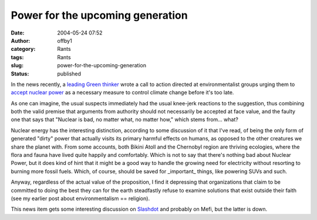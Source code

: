 Power for the upcoming generation
#################################
:date: 2004-05-24 07:52
:author: offby1
:category: Rants
:tags: Rants
:slug: power-for-the-upcoming-generation
:status: published

In the news recently, a `leading Green
thinker <http://www.ecolo.org/lovelock/>`__ wrote a call to action
directed at environmentalist groups urging them to `accept nuclear
power <http://news.independent.co.uk/uk/environment/story.jsp?story=524313>`__
as a necessary measure to control climate change before it's too late.

As one can imagine, the usual suspects immediately had the usual
knee-jerk reactions to the suggestion, thus combining both the valid
premise that arguments from authority should not necessarily be accepted
at face value, and the faulty one that says that "Nuclear is bad, no
matter what, no matter how," which stems from... what?

Nuclear energy has the interesting distinction, according to some
discussion of it that I've read, of being the only form of generated
"dirty" power that actually visits its primary harmful effects on
humans, as opposed to the other creatures we share the planet with. From
some accounts, both Bikini Atoll and the Chernobyl region are thriving
ecologies, where the flora and fauna have lived quite happily and
comfortably. Which is not to say that there's nothing bad about Nuclear
Power, but it does kind of hint that it might be a good way to handle
the growing need for electricity without resorting to burning more
fossil fuels. Which, of course, should be saved for \_important\_
things, like powering SUVs and such.

Anyway, regardless of the actual value of the proposition, I find it
depressing that organizations that claim to be committed to doing the
best they can for the earth steadfastly refuse to examine solutions that
exist outside their faith (see my earlier post about environmentalism ==
religion).

This news item gets some interesting discussion on
`Slashdot <http://science.slashdot.org/article.pl?sid=04/05/24/0219227&mode=thread&tid=126&tid=134&tid=191>`__
and probably on Mefi, but the latter is down.
